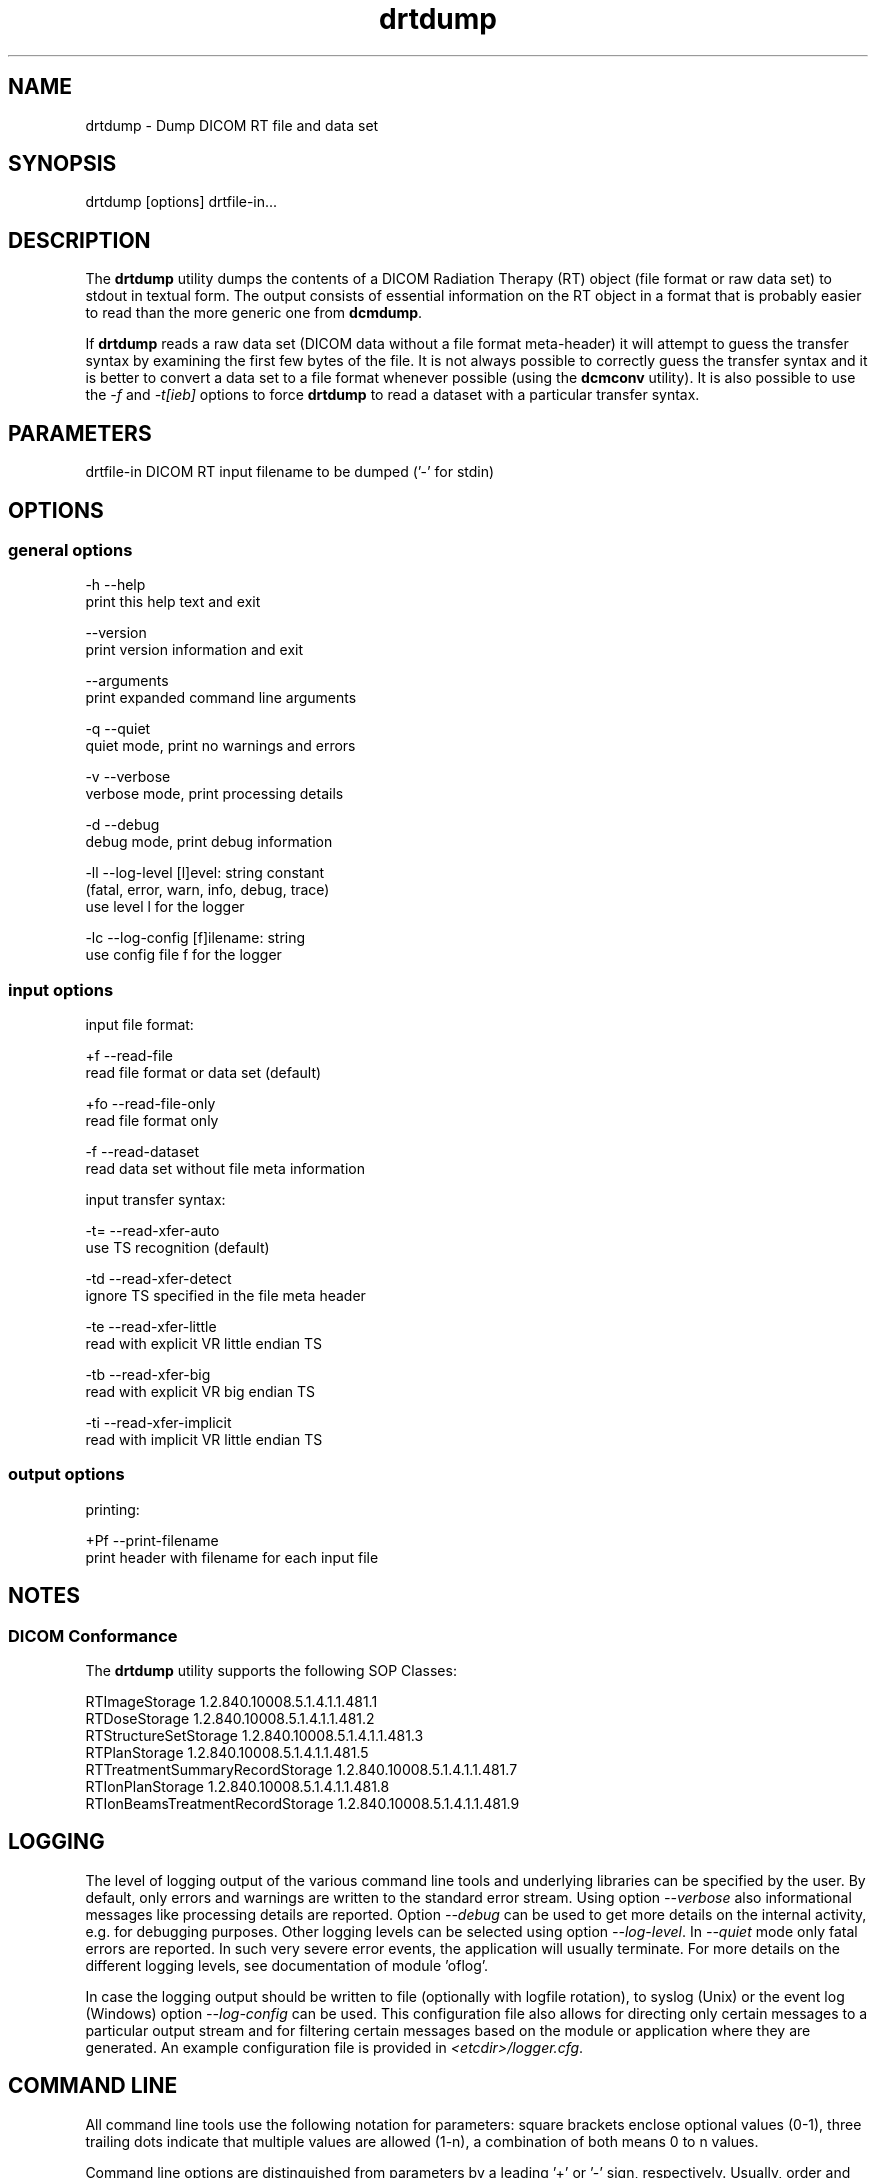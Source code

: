 .TH "drtdump" 1 "Thu Oct 26 2023" "Version 3.6.8" "OFFIS DCMTK" \" -*- nroff -*-
.nh
.SH NAME
drtdump \- Dump DICOM RT file and data set

.SH "SYNOPSIS"
.PP
.PP
.nf
drtdump [options] drtfile-in\&.\&.\&.
.fi
.PP
.SH "DESCRIPTION"
.PP
The \fBdrtdump\fP utility dumps the contents of a DICOM Radiation Therapy (RT) object (file format or raw data set) to stdout in textual form\&. The output consists of essential information on the RT object in a format that is probably easier to read than the more generic one from \fBdcmdump\fP\&.
.PP
If \fBdrtdump\fP reads a raw data set (DICOM data without a file format meta-header) it will attempt to guess the transfer syntax by examining the first few bytes of the file\&. It is not always possible to correctly guess the transfer syntax and it is better to convert a data set to a file format whenever possible (using the \fBdcmconv\fP utility)\&. It is also possible to use the \fI-f\fP and \fI-t[ieb]\fP options to force \fBdrtdump\fP to read a dataset with a particular transfer syntax\&.
.SH "PARAMETERS"
.PP
.PP
.nf
drtfile-in  DICOM RT input filename to be dumped ('-' for stdin)
.fi
.PP
.SH "OPTIONS"
.PP
.SS "general options"
.PP
.nf
  -h   --help
         print this help text and exit

       --version
         print version information and exit

       --arguments
         print expanded command line arguments

  -q   --quiet
         quiet mode, print no warnings and errors

  -v   --verbose
         verbose mode, print processing details

  -d   --debug
         debug mode, print debug information

  -ll  --log-level  [l]evel: string constant
         (fatal, error, warn, info, debug, trace)
         use level l for the logger

  -lc  --log-config  [f]ilename: string
         use config file f for the logger
.fi
.PP
.SS "input options"
.PP
.nf
input file format:

  +f   --read-file
         read file format or data set (default)

  +fo  --read-file-only
         read file format only

  -f   --read-dataset
         read data set without file meta information

input transfer syntax:

  -t=  --read-xfer-auto
         use TS recognition (default)

  -td  --read-xfer-detect
         ignore TS specified in the file meta header

  -te  --read-xfer-little
         read with explicit VR little endian TS

  -tb  --read-xfer-big
         read with explicit VR big endian TS

  -ti  --read-xfer-implicit
         read with implicit VR little endian TS
.fi
.PP
.SS "output options"
.PP
.nf
printing:

  +Pf  --print-filename
         print header with filename for each input file
.fi
.PP
.SH "NOTES"
.PP
.SS "DICOM Conformance"
The \fBdrtdump\fP utility supports the following SOP Classes:
.PP
.PP
.nf
RTImageStorage                   1\&.2\&.840\&.10008\&.5\&.1\&.4\&.1\&.1\&.481\&.1
RTDoseStorage                    1\&.2\&.840\&.10008\&.5\&.1\&.4\&.1\&.1\&.481\&.2
RTStructureSetStorage            1\&.2\&.840\&.10008\&.5\&.1\&.4\&.1\&.1\&.481\&.3
RTPlanStorage                    1\&.2\&.840\&.10008\&.5\&.1\&.4\&.1\&.1\&.481\&.5
RTTreatmentSummaryRecordStorage  1\&.2\&.840\&.10008\&.5\&.1\&.4\&.1\&.1\&.481\&.7
RTIonPlanStorage                 1\&.2\&.840\&.10008\&.5\&.1\&.4\&.1\&.1\&.481\&.8
RTIonBeamsTreatmentRecordStorage 1\&.2\&.840\&.10008\&.5\&.1\&.4\&.1\&.1\&.481\&.9
.fi
.PP
.SH "LOGGING"
.PP
The level of logging output of the various command line tools and underlying libraries can be specified by the user\&. By default, only errors and warnings are written to the standard error stream\&. Using option \fI--verbose\fP also informational messages like processing details are reported\&. Option \fI--debug\fP can be used to get more details on the internal activity, e\&.g\&. for debugging purposes\&. Other logging levels can be selected using option \fI--log-level\fP\&. In \fI--quiet\fP mode only fatal errors are reported\&. In such very severe error events, the application will usually terminate\&. For more details on the different logging levels, see documentation of module 'oflog'\&.
.PP
In case the logging output should be written to file (optionally with logfile rotation), to syslog (Unix) or the event log (Windows) option \fI--log-config\fP can be used\&. This configuration file also allows for directing only certain messages to a particular output stream and for filtering certain messages based on the module or application where they are generated\&. An example configuration file is provided in \fI<etcdir>/logger\&.cfg\fP\&.
.SH "COMMAND LINE"
.PP
All command line tools use the following notation for parameters: square brackets enclose optional values (0-1), three trailing dots indicate that multiple values are allowed (1-n), a combination of both means 0 to n values\&.
.PP
Command line options are distinguished from parameters by a leading '+' or '-' sign, respectively\&. Usually, order and position of command line options are arbitrary (i\&.e\&. they can appear anywhere)\&. However, if options are mutually exclusive the rightmost appearance is used\&. This behavior conforms to the standard evaluation rules of common Unix shells\&.
.PP
In addition, one or more command files can be specified using an '@' sign as a prefix to the filename (e\&.g\&. \fI@command\&.txt\fP)\&. Such a command argument is replaced by the content of the corresponding text file (multiple whitespaces are treated as a single separator unless they appear between two quotation marks) prior to any further evaluation\&. Please note that a command file cannot contain another command file\&. This simple but effective approach allows one to summarize common combinations of options/parameters and avoids longish and confusing command lines (an example is provided in file \fI<datadir>/dumppat\&.txt\fP)\&.
.SH "ENVIRONMENT"
.PP
The \fBdrtdump\fP utility will attempt to load DICOM data dictionaries specified in the \fIDCMDICTPATH\fP environment variable\&. By default, i\&.e\&. if the \fIDCMDICTPATH\fP environment variable is not set, the file \fI<datadir>/dicom\&.dic\fP will be loaded unless the dictionary is built into the application (default for Windows)\&.
.PP
The default behavior should be preferred and the \fIDCMDICTPATH\fP environment variable only used when alternative data dictionaries are required\&. The \fIDCMDICTPATH\fP environment variable has the same format as the Unix shell \fIPATH\fP variable in that a colon (':') separates entries\&. On Windows systems, a semicolon (';') is used as a separator\&. The data dictionary code will attempt to load each file specified in the \fIDCMDICTPATH\fP environment variable\&. It is an error if no data dictionary can be loaded\&.
.SH "SEE ALSO"
.PP
\fBdcmconv\fP(1), \fBdcmdump\fP(1)
.SH "COPYRIGHT"
.PP
Copyright (C) 2010-2023 by OFFIS e\&.V\&. and ICSMED AG, Escherweg 2, 26121 Oldenburg, Germany\&.
